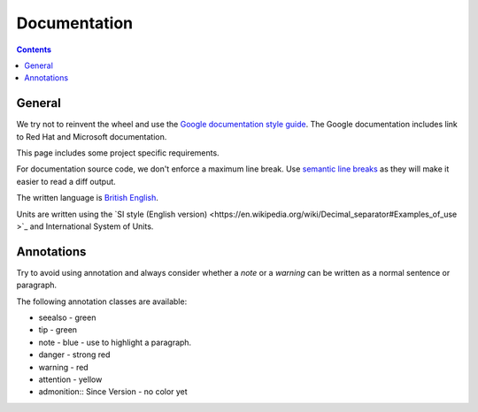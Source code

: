Documentation
#############

..  contents::


General
-------

We try not to reinvent the wheel and use the `Google documentation style guide <https://developers.google.com/style/>`_.
The Google documentation includes link to Red Hat and Microsoft documentation.

This page includes some project specific requirements.

For documentation source code, we don't enforce a maximum line break.
Use `semantic line breaks <https://sembr.org/>`_ as they will make it easier to read a diff output.

The written language is `British English <https://en.wikipedia.org/wiki/British_English>`_.

Units are written using the `SI style (English version) <https://en.wikipedia.org/wiki/Decimal_separator#Examples_of_use
>`_ and International System of Units.


Annotations
-----------

Try to avoid using annotation and always consider whether a `note` or a `warning` can be written as a normal sentence or paragraph.

The following annotation classes are available:

* seealso - green
* tip - green
* note - blue - use to highlight a paragraph.
* danger - strong red
* warning - red
* attention - yellow
* admonition:: Since Version - no color yet
